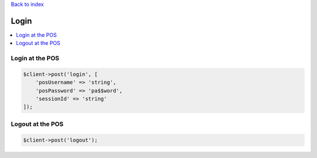 .. title:: Login

`Back to index <index.rst>`_

=====
Login
=====

.. contents::
    :local:


Login at the POS
````````````````

.. code-block:: php
    
    $client->post('login', [
        'posUsername' => 'string',
        'posPassword' => 'pa$$word',
        'sessionId' => 'string'
    ]);


Logout at the POS
`````````````````

.. code-block:: php
    
    $client->post('logout');
